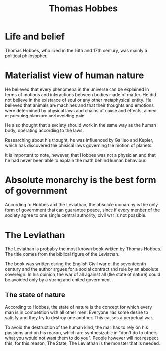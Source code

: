#+title: Thomas Hobbes

* Life and belief
Thomas Hobbes, who lived in the 16th and 17th century, was mainly a political
philosopher.

* Materialist view of human nature
He believed that every phenomena in the universe can be explained in terms of
motions and interactions between bodies made of matter. He did not believe
in the existance of soul or any other metaphysical entity.
He believed that animals are machines and that their thoughts and emotions
were determined by physical laws and chains of cause and effects, aimed
at pursuing pleasure and avoiding pain.

He also thought that a society should work in the same way as the human body,
operating according to the laws.

Researching about his thought, he was influenced by Galileo and Kepler,
which has discovered the phisical laws governing the motion of planets.

It is important to note, however, that Hobbes was not a physician and that
he had never been able to explain the math behind human behaviour.

* Absolute monarchy is the best form of government
According to Hobbes and the Leviathan, the absolute monarchy is the only form 
of government that can guarantee peace, since if every menber of the society
agree to one single central authority, civil war is not possible.

* The Leviathan
The Leviathan is probably the most known book written by Thomas Hobbes. The title
comes from the biblical figure of the Leviathan.

The book was written during the English Civil war of the seventeenth century and 
the author argues for a social contract and rule by an absolute sovereign.
In his opinion, the war of all against all (the state of nature) could be 
avoided only by a strong and united government.

** The state of nature
According to Hobbes, the state of nature is the concept for which every man
is in competition with all other men. Everyone has some desire to satisfy
and they try to destroy one another. This causes a perpetual war.

To avoid the destruction of the human kind, the man has to rely on his passions
and on his reason, which are synthesizable in "don't do to others what you would not
want them to do you". People however will not respect this, for this reason, 
The State, The Leviathan is the monster that is needed.
